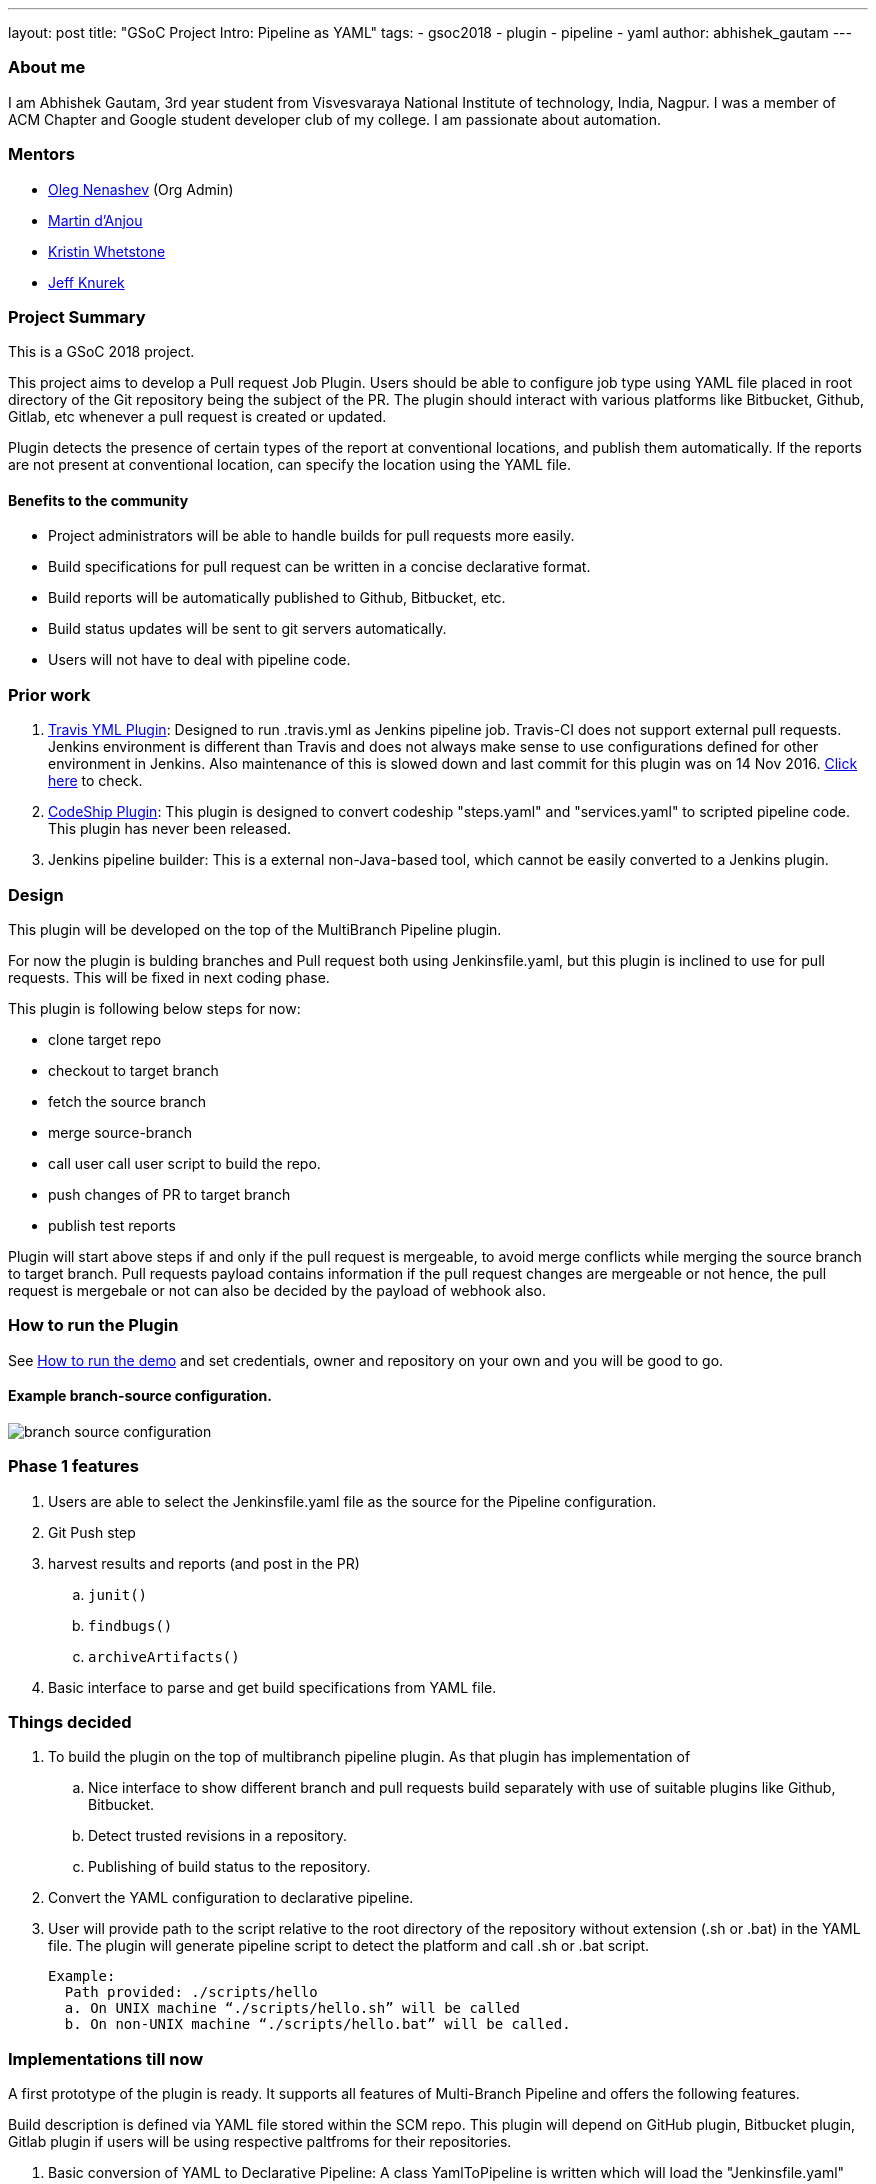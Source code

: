 ---
layout: post
title: "GSoC Project Intro: Pipeline as YAML"
tags:
- gsoc2018
- plugin
- pipeline
- yaml
author: abhishek_gautam
---

=== About me

I am Abhishek Gautam, 3rd year student from Visvesvaraya National Institute of
technology, India, Nagpur. I was a member of ACM Chapter and Google student developer club of my
college. I am passionate about automation.

=== Mentors

* link:https://github.com/oleg-nenashev[Oleg Nenashev] (Org Admin)
* link:https://github.com/martinda[Martin d'Anjou]
* link:https://github.com/kwhetstone[Kristin Whetstone]
* link:https://github.com/grandvizier[Jeff Knurek]

=== Project Summary

This is a GSoC 2018 project.

This project aims to develop a Pull request Job Plugin. Users should be able to
configure job type using YAML file placed in root directory of the
Git repository being the subject of the PR. The plugin should interact with various
platforms like Bitbucket, Github, Gitlab, etc whenever a pull request is created or updated.

Plugin detects the presence of certain types of the report at conventional locations,
and publish them automatically. If the reports are not present at conventional location,
can specify the location using the YAML file.

==== Benefits to the community

* Project administrators will be able to handle builds for pull requests more easily.
* Build specifications for pull request can be written in a concise declarative format.
* Build reports will be automatically published to Github, Bitbucket, etc.
* Build status updates will be sent to git servers automatically.
* Users will not have to deal with pipeline code.

=== Prior work
[start=1]
. link:https://github.com/Jenkinsci/travis-yml-plugin[Travis YML Plugin]:
  Designed to run .travis.yml as Jenkins pipeline job.
  Travis-CI does not support external pull requests. Jenkins environment
  is different than Travis and does not always make sense to use configurations
  defined for other environment in Jenkins. Also maintenance of this is slowed
  down and last commit for this plugin was on 14 Nov 2016.
  https://github.com/Jenkinsci/travis-yml-plugin/commits/master[Click here] to check.

. link:https://github.com/ndeloof/codeship-plugin[CodeShip Plugin]:
  This plugin is designed to convert codeship "steps.yaml" and
  "services.yaml" to scripted pipeline code. This plugin has never been released.

. Jenkins pipeline builder: This is a external non-Java-based tool, which cannot be easily converted to a Jenkins plugin.


=== Design

This plugin will be developed on the top of the MultiBranch Pipeline plugin.

For now the plugin is bulding branches and Pull request both using Jenkinsfile.yaml,
but this plugin is inclined to use for pull requests. This will be fixed in next coding phase.

This plugin is following below steps for now:

* clone target repo
* checkout to target branch
* fetch the source branch
* merge source-branch
* call user call user script to build the repo.
* push changes of PR to target branch
* publish test reports

Plugin will start above steps if and only if the pull request is
mergeable, to avoid merge conflicts while merging the source branch to target
branch. Pull requests payload contains information if the pull request changes
are mergeable or not hence, the pull request is mergebale or not can also be
decided by the payload of webhook also.

=== How to run the Plugin

See link:https://github.com/Jenkinsci/simple-pull-request-job-plugin/blob/master/README.md[How to run the demo]
and set credentials, owner and repository on your own and you will be good to go.

==== Example branch-source configuration.
image:/images/post-images/gsoc-simple-pull-request-plugin/branch-source-configuration.png[title="Jenkinsfile.yaml", role="center"]



=== Phase 1 features

. Users are able to select the Jenkinsfile.yaml file as the source for the Pipeline configuration.
. Git Push step
. harvest results and reports (and post in the PR)
[loweralpha]
.. `junit()`
.. `findbugs()`
.. `archiveArtifacts()`
. Basic interface to parse and get build specifications from YAML file.

=== Things decided

. To build the plugin on the top of multibranch pipeline plugin. As that plugin has implementation of
[loweralpha]
.. Nice interface to show different branch and pull requests build separately with use of suitable plugins like Github, Bitbucket.
.. Detect trusted revisions in a repository.
.. Publishing of build status to the repository.
. Convert the YAML configuration to declarative pipeline.
. User will provide path to the script relative to the root directory of the repository
  without extension (.sh or .bat) in the YAML file. The plugin will generate pipeline script to detect the
  platform and call .sh or .bat script.
+
  Example:
    Path provided: ./scripts/hello
    a. On UNIX machine “./scripts/hello.sh” will be called
    b. On non-UNIX machine “./scripts/hello.bat” will be called.

=== Implementations till now

A first prototype of the plugin is ready. It supports all features of Multi-Branch Pipeline and offers the following features.

Build description is defined via YAML file stored within the SCM repo. This plugin
will depend on GitHub plugin, Bitbucket plugin, Gitlab plugin if users will be
using respective paltfroms for their repositories.

. Basic conversion of YAML to Declarative Pipeline: A class YamlToPipeline
is written which will load the "Jenkinsfile.yaml" and make use of PipelineSnippetGenerator class
to generate Declarative pipeline code.
. Reporting of results.
. Plugin is using Yaml from target branch right now. (Maybe this needs some discussion, example:
what if PR contains changes in Jenkinsfile.yaml)
. Git Push step: To push the changes of PR to the target branch. This is implemented
using git-plugin, PushCommand is used for this from git-plugin. credentialId,
branch name and repository url for intracting with Github, Bitbucket, etc
will be taken automatically from "Branch-Source" (Users have to fill thes
details of branch source in job configuration UI). (You can see
link:https://github.com/Jenkinsci/simple-pull-request-job-plugin/blob/master/README.md[How to run the demo])

=== Jenkinsfile.yaml example

For the phase 1 prototype demonstration, the following yaml file was used.
Note that this format is subject to change in the next phases of the project,
as we formalise the yaml format definition.
[source, yaml]
----
agent:
    dockerImage: maven:3.5.3-jdk-8
    args: -v /tmp:/tmp

testResultPaths:
    - target/surefire-reports/*.xml

findBugs: target/*.xml

stages:
    - name: First
      scripts:
        -   ./scripts/hello
    - name: Build
      scripts:
        -   ./scripts/build
    - name: Tests
      scripts:
        -   ./scripts/test

archiveArtifacts:
    - Jenkinsfile.yaml
    - scripts/hello.sh
----

==== From the yaml file shown above, the plugin generates the following pipeline code:
[source, groovy]
----
pipeline {
  agent {
    docker {
      image 'maven:3.5.3-jdk-8'
      args '-v /tmp:/tmp'
      alwaysPull false
      reuseNode false
    }
  }
  stages {
    stage('First') {
      steps {
        script {
          if (isUnix()) {
            sh './scripts/hello.sh'
          } else {
            bat './scripts/hello.bat'
          }
        }
      }
    }
    stage('Build') {
      steps {
        script {
          if (isUnix()) {
            sh './scripts/build.sh'
          } else {
            bat './scripts/build.bat'
          }
        }pipeline
      }
      post {
        success {
          archiveArtifacts artifacts: '**/target/*.jar'
          archiveArtifacts artifacts: 'Jenkinsfile.yaml'
          archiveArtifacts artifacts: 'scripts/hello.sh'
        }
      }
    }
    stage('Tests') {
      steps {
        script {
          if (isUnix()) {
            sh './scripts/test.sh'
          } else {
            bat './scripts/test.bat'
          }
        }
      }
      post {
        success {
          junit 'target/surefire-reports/*.xml'
        }
        always {
          findbugs pattern: 'target/*.xml'
        }
      }
    }
  }
}
----
==== Pipeline view in Jenkins instance

image:/images/post-images/gsoc-simple-pull-request-plugin/pipeline-view.png[title="Jenkinsfile.yaml", role="center"]


=== Coding Phase 2 plans

. Decide a proper YAML format to use for Jenkinsfile.yaml
. Create Step Configurator for SPRP plugin. https://issues.jenkins-ci.org/browse/JENKINS-51637[Jenkins-51637].
This will enable users to use Pipeline steps in Jenkinsfile.yaml.
. Automatic indentation generation in the generated Pipeline SnipperGenerator class.
. Write tests for the plugin.

https://issues.Jenkins-ci.org/browse/Jenkins-51809[Jira Epic]


=== How to reach me

* Email: gautamabhishek46@gmail.com
* Gitter room: link:https://gitter.im/Jenkinsci/simple-pull-request-job-plugin[]

=== References

* link:https://docs.google.com/document/d/1cuC0AvQG3e4GCjIoCwK3J0tcJVAz1eNDKV8d_zXxlO8/edit[Initial proposal of the project]
* link:https://github.com/Jenkinsci/simple-pull-request-job-plugin[Project repository]
* link:https://Jenkins.io/projects/gsoc/2018/simple-pull-request-job-plugin/[Project page]
* link:https://gitter.im/Jenkinsci/simple-pull-request-job-plugin?utm_source=share-link&utm_medium=link&utm_campaign=share-link[Gitter chat]
* link:https://issues.Jenkins-ci.org/issues/?jql=project%20%3D%20Jenkins%20AND%20component%20%3D%20simple-pull-request-job-plugin[Bug Tracker]
* https://github.com/gautamabhishek46/dummy[Demo Repository]
* https://www.youtube.com/watch?v=qWHM8S0fzUw[Phase 1 Presentation video](June 14, 2018)
* https://docs.google.com/presentation/d/1R63XK4Nmd5EBmMdF2rkevV1iZxjTom19XFHdgjY9qeA/edit?usp=sharing[Phase 1 Presentation Slides](June 14, 2018)
